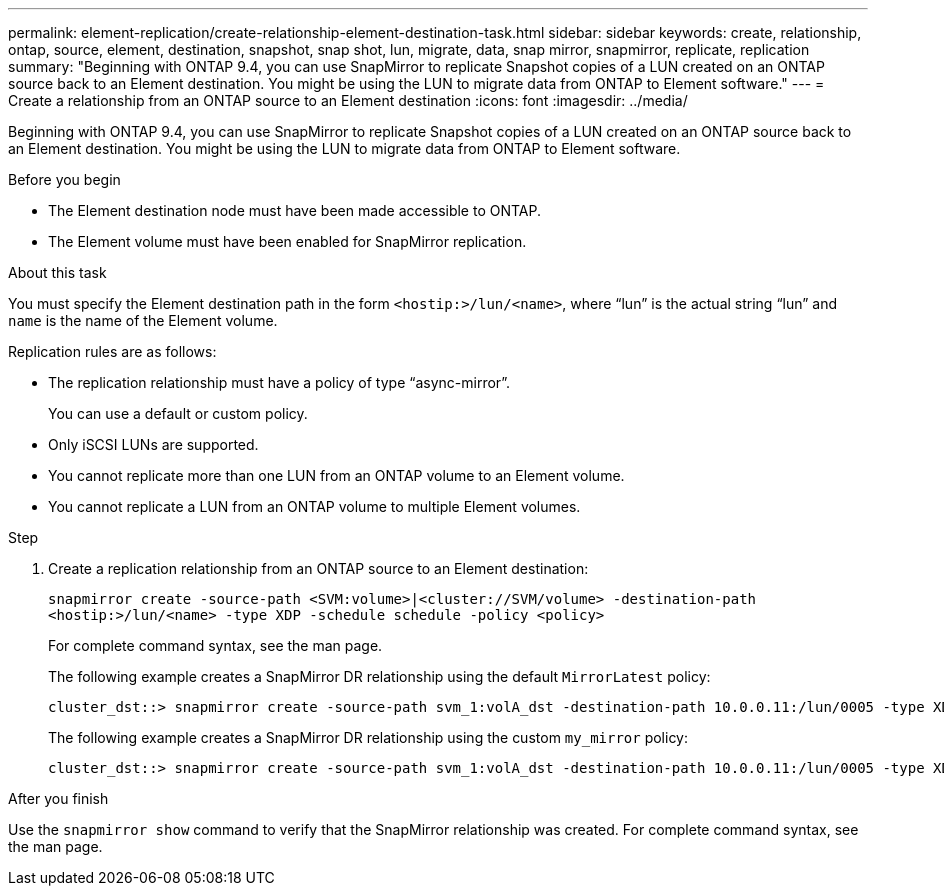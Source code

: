 ---
permalink: element-replication/create-relationship-element-destination-task.html
sidebar: sidebar
keywords: create, relationship, ontap, source, element, destination, snapshot, snap shot, lun, migrate, data, snap mirror, snapmirror, replicate, replication
summary: "Beginning with ONTAP 9.4, you can use SnapMirror to replicate Snapshot copies of a LUN created on an ONTAP source back to an Element destination. You might be using the LUN to migrate data from ONTAP to Element software."
---
= Create a relationship from an ONTAP source to an Element destination
:icons: font
:imagesdir: ../media/

[.lead]
Beginning with ONTAP 9.4, you can use SnapMirror to replicate Snapshot copies of a LUN created on an ONTAP source back to an Element destination. You might be using the LUN to migrate data from ONTAP to Element software.

.Before you begin

* The Element destination node must have been made accessible to ONTAP.
* The Element volume must have been enabled for SnapMirror replication.

.About this task

You must specify the Element destination path in the form `<hostip:>/lun/<name>`, where "`lun`" is the actual string "`lun`" and `name` is the name of the Element volume.

Replication rules are as follows:

* The replication relationship must have a policy of type "`async-mirror`".
+
You can use a default or custom policy.

* Only iSCSI LUNs are supported.
* You cannot replicate more than one LUN from an ONTAP volume to an Element volume.
* You cannot replicate a LUN from an ONTAP volume to multiple Element volumes.

.Step

. Create a replication relationship from an ONTAP source to an Element destination:
+
`snapmirror create -source-path <SVM:volume>|<cluster://SVM/volume> -destination-path <hostip:>/lun/<name> -type XDP -schedule schedule -policy <policy>`
+
For complete command syntax, see the man page.
+
The following example creates a SnapMirror DR relationship using the default `MirrorLatest` policy:
+
----
cluster_dst::> snapmirror create -source-path svm_1:volA_dst -destination-path 10.0.0.11:/lun/0005 -type XDP -schedule my_daily -policy MirrorLatest
----
+
The following example creates a SnapMirror DR relationship using the custom `my_mirror` policy:
+
----
cluster_dst::> snapmirror create -source-path svm_1:volA_dst -destination-path 10.0.0.11:/lun/0005 -type XDP -schedule my_daily -policy my_mirror
----

.After you finish

Use the `snapmirror show` command to verify that the SnapMirror relationship was created. For complete command syntax, see the man page.

// 08 DEC 2021, BURT 1430515
